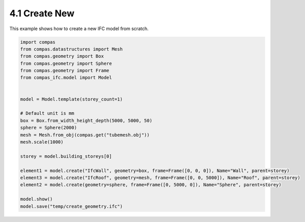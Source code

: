 *******************************************************************************
4.1 Create New
*******************************************************************************

This example shows how to create a new IFC model from scratch.

.. code-block:: python

    import compas
    from compas.datastructures import Mesh
    from compas.geometry import Box
    from compas.geometry import Sphere
    from compas.geometry import Frame
    from compas_ifc.model import Model


    model = Model.template(storey_count=1)

    # Default unit is mm
    box = Box.from_width_height_depth(5000, 5000, 50)
    sphere = Sphere(2000)
    mesh = Mesh.from_obj(compas.get("tubemesh.obj"))
    mesh.scale(1000)

    storey = model.building_storeys[0]

    element1 = model.create("IfcWall", geometry=box, frame=Frame([0, 0, 0]), Name="Wall", parent=storey)
    element3 = model.create("IfcRoof", geometry=mesh, frame=Frame([0, 0, 5000]), Name="Roof", parent=storey)
    element2 = model.create(geometry=sphere, frame=Frame([0, 5000, 0]), Name="Sphere", parent=storey)

    model.show()
    model.save("temp/create_geometry.ifc")
